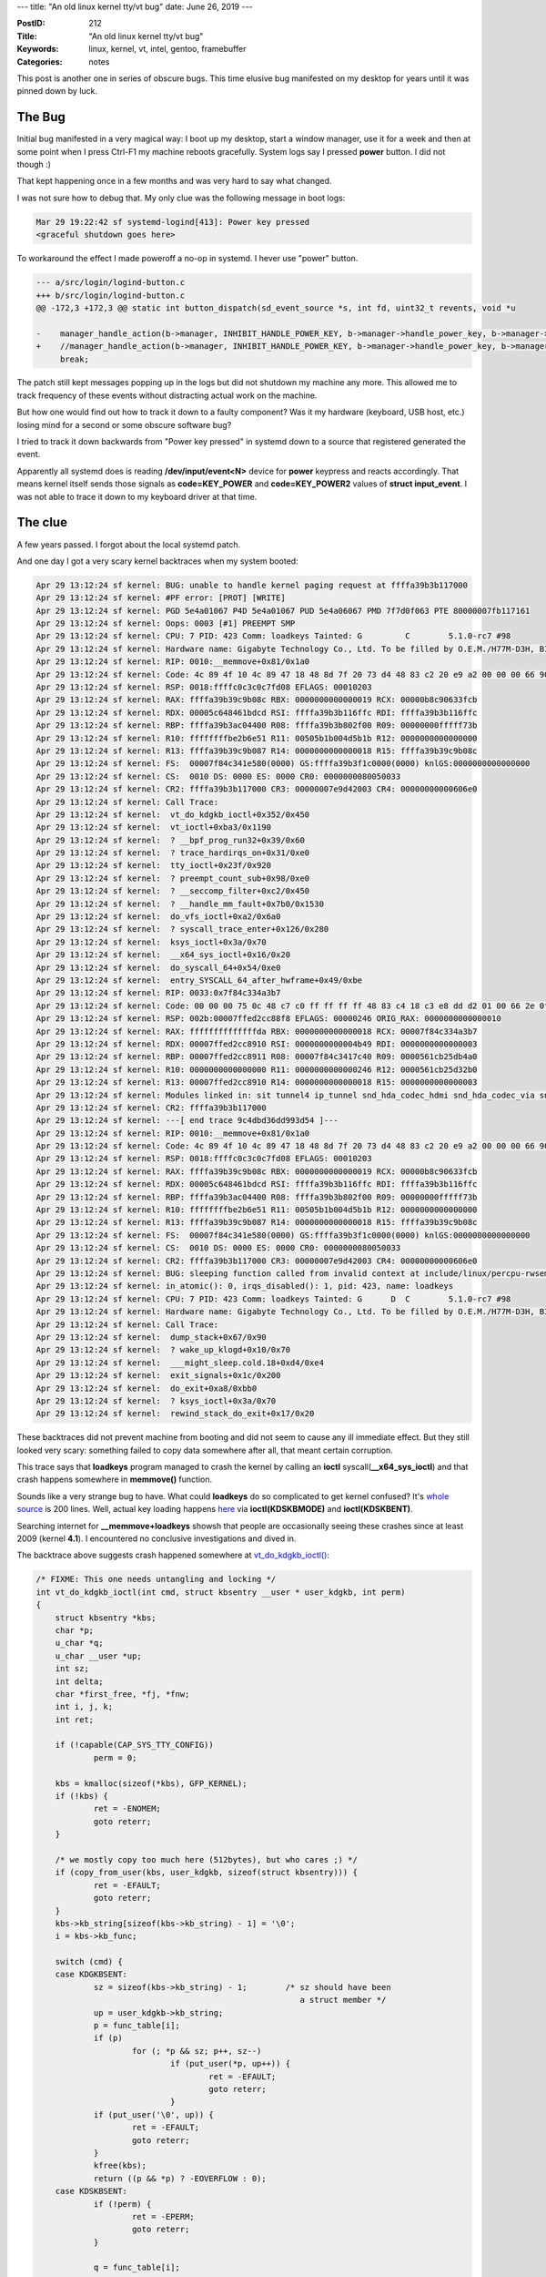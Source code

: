 ---
title: "An old linux kernel tty/vt bug"
date: June 26, 2019
---

:PostID: 212
:Title: "An old linux kernel tty/vt bug"
:Keywords: linux, kernel, vt, intel, gentoo, framebuffer
:Categories: notes

This post is another one in series of obscure bugs. This time
elusive bug manifested on my desktop for years until it was pinned down
by luck.

The Bug
-------

Initial bug manifested in a very magical way: I boot up my desktop,
start a window manager, use it for a week and then at some point
when I press Ctrl-F1 my machine reboots gracefully. System logs
say I pressed **power** button. I did not though :)

That kept happening once in a few months and was very hard to say
what changed.

I was not sure how to debug that. My only clue was the following message
in boot logs:

.. code-block::

    Mar 29 19:22:42 sf systemd-logind[413]: Power key pressed
    <graceful shutdown goes here>

To workaround the effect I made poweroff a no-op in systemd. I hever use
"power" button.

.. code-block:: Diff

    --- a/src/login/logind-button.c
    +++ b/src/login/logind-button.c
    @@ -172,3 +172,3 @@ static int button_dispatch(sd_event_source *s, int fd, uint32_t revents, void *u
     
    -    manager_handle_action(b->manager, INHIBIT_HANDLE_POWER_KEY, b->manager->handle_power_key, b->manager->power_key_ignore_inhibited, true);
    +    //manager_handle_action(b->manager, INHIBIT_HANDLE_POWER_KEY, b->manager->handle_power_key, b->manager->power_key_ignore_inhibited, true);
         break;

The patch still kept messages popping up in the logs but did not shutdown
my machine any more. This allowed me to track frequency of these events
without distracting actual work on the machine.

But how one would find out how to track it down to a faulty component?
Was it my hardware (keyboard, USB host, etc.) losing mind for a second
or some obscure software bug?

I tried to track it down backwards from "Power key pressed" in systemd
down to a source that registered generated the event.

Apparently all systemd does is reading **/dev/input/event<N>** device
for **power** keypress and reacts accordingly. That means kernel itself
sends those signals as **code=KEY_POWER** and **code=KEY_POWER2** values
of **struct input_event**. I was not able to trace it down to my
keyboard driver at that time.

The clue
--------

A few years passed. I forgot about the local systemd patch.

And one day I got a very scary kernel backtraces when my system booted:

.. code-block::

    Apr 29 13:12:24 sf kernel: BUG: unable to handle kernel paging request at ffffa39b3b117000
    Apr 29 13:12:24 sf kernel: #PF error: [PROT] [WRITE]
    Apr 29 13:12:24 sf kernel: PGD 5e4a01067 P4D 5e4a01067 PUD 5e4a06067 PMD 7f7d0f063 PTE 80000007fb117161
    Apr 29 13:12:24 sf kernel: Oops: 0003 [#1] PREEMPT SMP
    Apr 29 13:12:24 sf kernel: CPU: 7 PID: 423 Comm: loadkeys Tainted: G         C        5.1.0-rc7 #98
    Apr 29 13:12:24 sf kernel: Hardware name: Gigabyte Technology Co., Ltd. To be filled by O.E.M./H77M-D3H, BIOS F12 11/14/2013
    Apr 29 13:12:24 sf kernel: RIP: 0010:__memmove+0x81/0x1a0
    Apr 29 13:12:24 sf kernel: Code: 4c 89 4f 10 4c 89 47 18 48 8d 7f 20 73 d4 48 83 c2 20 e9 a2 00 00 00 66 90 48 89 d1 4c 8b 5c 16 f8 4c 8d 54 17 f8 48 c1 e9 03 <f3> 48 a5 4d 89 1a e9 0c 01 00 00 0f 1f 40 00 48 89 d1 4c $
    Apr 29 13:12:24 sf kernel: RSP: 0018:ffffc0c3c0c7fd08 EFLAGS: 00010203
    Apr 29 13:12:24 sf kernel: RAX: ffffa39b39c9b08c RBX: 0000000000000019 RCX: 00000b8c90633fcb
    Apr 29 13:12:24 sf kernel: RDX: 00005c648461bdcd RSI: ffffa39b3b116ffc RDI: ffffa39b3b116ffc
    Apr 29 13:12:24 sf kernel: RBP: ffffa39b3ac04400 R08: ffffa39b3b802f00 R09: 00000000fffff73b
    Apr 29 13:12:24 sf kernel: R10: ffffffffbe2b6e51 R11: 00505b1b004d5b1b R12: 0000000000000000
    Apr 29 13:12:24 sf kernel: R13: ffffa39b39c9b087 R14: 0000000000000018 R15: ffffa39b39c9b08c
    Apr 29 13:12:24 sf kernel: FS:  00007f84c341e580(0000) GS:ffffa39b3f1c0000(0000) knlGS:0000000000000000
    Apr 29 13:12:24 sf kernel: CS:  0010 DS: 0000 ES: 0000 CR0: 0000000080050033
    Apr 29 13:12:24 sf kernel: CR2: ffffa39b3b117000 CR3: 00000007e9d42003 CR4: 00000000000606e0
    Apr 29 13:12:24 sf kernel: Call Trace:
    Apr 29 13:12:24 sf kernel:  vt_do_kdgkb_ioctl+0x352/0x450
    Apr 29 13:12:24 sf kernel:  vt_ioctl+0xba3/0x1190
    Apr 29 13:12:24 sf kernel:  ? __bpf_prog_run32+0x39/0x60
    Apr 29 13:12:24 sf kernel:  ? trace_hardirqs_on+0x31/0xe0
    Apr 29 13:12:24 sf kernel:  tty_ioctl+0x23f/0x920
    Apr 29 13:12:24 sf kernel:  ? preempt_count_sub+0x98/0xe0
    Apr 29 13:12:24 sf kernel:  ? __seccomp_filter+0xc2/0x450
    Apr 29 13:12:24 sf kernel:  ? __handle_mm_fault+0x7b0/0x1530
    Apr 29 13:12:24 sf kernel:  do_vfs_ioctl+0xa2/0x6a0
    Apr 29 13:12:24 sf kernel:  ? syscall_trace_enter+0x126/0x280
    Apr 29 13:12:24 sf kernel:  ksys_ioctl+0x3a/0x70
    Apr 29 13:12:24 sf kernel:  __x64_sys_ioctl+0x16/0x20
    Apr 29 13:12:24 sf kernel:  do_syscall_64+0x54/0xe0
    Apr 29 13:12:24 sf kernel:  entry_SYSCALL_64_after_hwframe+0x49/0xbe
    Apr 29 13:12:24 sf kernel: RIP: 0033:0x7f84c334a3b7
    Apr 29 13:12:24 sf kernel: Code: 00 00 00 75 0c 48 c7 c0 ff ff ff ff 48 83 c4 18 c3 e8 dd d2 01 00 66 2e 0f 1f 84 00 00 00 00 00 0f 1f 00 b8 10 00 00 00 0f 05 <48> 3d 01 f0 ff ff 73 01 c3 48 8b 0d a9 ca 0c 00 f7 d8 64 $
    Apr 29 13:12:24 sf kernel: RSP: 002b:00007ffed2cc88f8 EFLAGS: 00000246 ORIG_RAX: 0000000000000010
    Apr 29 13:12:24 sf kernel: RAX: ffffffffffffffda RBX: 0000000000000018 RCX: 00007f84c334a3b7
    Apr 29 13:12:24 sf kernel: RDX: 00007ffed2cc8910 RSI: 0000000000004b49 RDI: 0000000000000003
    Apr 29 13:12:24 sf kernel: RBP: 00007ffed2cc8911 R08: 00007f84c3417c40 R09: 0000561cb25db4a0
    Apr 29 13:12:24 sf kernel: R10: 0000000000000000 R11: 0000000000000246 R12: 0000561cb25d32b0
    Apr 29 13:12:24 sf kernel: R13: 00007ffed2cc8910 R14: 0000000000000018 R15: 0000000000000003
    Apr 29 13:12:24 sf kernel: Modules linked in: sit tunnel4 ip_tunnel snd_hda_codec_hdmi snd_hda_codec_via snd_hda_codec_generic snd_hda_intel snd_hda_codec r8712u(C) snd_hwdep ath9k_htc snd_hda_core ath9k_common ath9k_h$
    Apr 29 13:12:24 sf kernel: CR2: ffffa39b3b117000
    Apr 29 13:12:24 sf kernel: ---[ end trace 9c4dbd36dd993d54 ]---
    Apr 29 13:12:24 sf kernel: RIP: 0010:__memmove+0x81/0x1a0
    Apr 29 13:12:24 sf kernel: Code: 4c 89 4f 10 4c 89 47 18 48 8d 7f 20 73 d4 48 83 c2 20 e9 a2 00 00 00 66 90 48 89 d1 4c 8b 5c 16 f8 4c 8d 54 17 f8 48 c1 e9 03 <f3> 48 a5 4d 89 1a e9 0c 01 00 00 0f 1f 40 00 48 89 d1 4c $
    Apr 29 13:12:24 sf kernel: RSP: 0018:ffffc0c3c0c7fd08 EFLAGS: 00010203
    Apr 29 13:12:24 sf kernel: RAX: ffffa39b39c9b08c RBX: 0000000000000019 RCX: 00000b8c90633fcb
    Apr 29 13:12:24 sf kernel: RDX: 00005c648461bdcd RSI: ffffa39b3b116ffc RDI: ffffa39b3b116ffc
    Apr 29 13:12:24 sf kernel: RBP: ffffa39b3ac04400 R08: ffffa39b3b802f00 R09: 00000000fffff73b
    Apr 29 13:12:24 sf kernel: R10: ffffffffbe2b6e51 R11: 00505b1b004d5b1b R12: 0000000000000000
    Apr 29 13:12:24 sf kernel: R13: ffffa39b39c9b087 R14: 0000000000000018 R15: ffffa39b39c9b08c
    Apr 29 13:12:24 sf kernel: FS:  00007f84c341e580(0000) GS:ffffa39b3f1c0000(0000) knlGS:0000000000000000
    Apr 29 13:12:24 sf kernel: CS:  0010 DS: 0000 ES: 0000 CR0: 0000000080050033
    Apr 29 13:12:24 sf kernel: CR2: ffffa39b3b117000 CR3: 00000007e9d42003 CR4: 00000000000606e0
    Apr 29 13:12:24 sf kernel: BUG: sleeping function called from invalid context at include/linux/percpu-rwsem.h:34
    Apr 29 13:12:24 sf kernel: in_atomic(): 0, irqs_disabled(): 1, pid: 423, name: loadkeys
    Apr 29 13:12:24 sf kernel: CPU: 7 PID: 423 Comm: loadkeys Tainted: G      D  C        5.1.0-rc7 #98
    Apr 29 13:12:24 sf kernel: Hardware name: Gigabyte Technology Co., Ltd. To be filled by O.E.M./H77M-D3H, BIOS F12 11/14/2013
    Apr 29 13:12:24 sf kernel: Call Trace:
    Apr 29 13:12:24 sf kernel:  dump_stack+0x67/0x90
    Apr 29 13:12:24 sf kernel:  ? wake_up_klogd+0x10/0x70
    Apr 29 13:12:24 sf kernel:  ___might_sleep.cold.18+0xd4/0xe4
    Apr 29 13:12:24 sf kernel:  exit_signals+0x1c/0x200
    Apr 29 13:12:24 sf kernel:  do_exit+0xa8/0xbb0
    Apr 29 13:12:24 sf kernel:  ? ksys_ioctl+0x3a/0x70
    Apr 29 13:12:24 sf kernel:  rewind_stack_do_exit+0x17/0x20

These backtraces did not prevent machine from booting and did not
seem to cause any ill immediate effect. But they still looked very
scary: something failed to copy data somewhere after all, that
meant certain corruption.

This trace says that **loadkeys** program managed to crash the kernel by calling
an **ioctl** syscall(**__x64_sys_ioctl**) and that crash happens somewhere in
**memmove()** function.

Sounds like a very strange bug to have. What could **loadkeys** do so
complicated to get kernel confused? It's `whole source <https://github.com/legionus/kbd/blob/master/src/loadkeys.c>`_
is 200 lines. Well, actual key loading happens `here <https://github.com/legionus/kbd/blob/master/src/libkeymap/loadkeys.c#L18>`_
via **ioctl(KDSKBMODE)** and **ioctl(KDSKBENT)**.

Searching internet for
**__memmove+loadkeys** showsh that people are occasionally seeing
these crashes since at least 2009 (kernel **4.1**). I encountered
no conclusive investigations and dived in.

The backtrace above suggests crash happened somewhere at
`vt_do_kdgkb_ioctl() <https://git.kernel.org/pub/scm/linux/kernel/git/torvalds/linux.git/tree/drivers/tty/vt/keyboard.c?h=v5.1&id=e93c9c99a629c61837d5a7fc2120cd2b6c70dbdd#n1986>`_:

.. code-block:: c

    /* FIXME: This one needs untangling and locking */
    int vt_do_kdgkb_ioctl(int cmd, struct kbsentry __user * user_kdgkb, int perm)
    {
    	struct kbsentry *kbs;
    	char *p;
    	u_char *q;
    	u_char __user *up;
    	int sz;
    	int delta;
    	char *first_free, *fj, *fnw;
    	int i, j, k;
    	int ret;
    
    	if (!capable(CAP_SYS_TTY_CONFIG))
    		perm = 0;
    
    	kbs = kmalloc(sizeof(*kbs), GFP_KERNEL);
    	if (!kbs) {
    		ret = -ENOMEM;
    		goto reterr;
    	}
    
    	/* we mostly copy too much here (512bytes), but who cares ;) */
    	if (copy_from_user(kbs, user_kdgkb, sizeof(struct kbsentry))) {
    		ret = -EFAULT;
    		goto reterr;
    	}
    	kbs->kb_string[sizeof(kbs->kb_string) - 1] = '\0';
    	i = kbs->kb_func;
    
    	switch (cmd) {
    	case KDGKBSENT:
    		sz = sizeof(kbs->kb_string) - 1;	/* sz should have been
    							   a struct member */
    		up = user_kdgkb->kb_string;
    		p = func_table[i];
    		if (p)
    			for (; *p && sz; p++, sz--)
    				if (put_user(*p, up++)) {
    					ret = -EFAULT;
    					goto reterr;
    				}
    		if (put_user('\0', up)) {
    			ret = -EFAULT;
    			goto reterr;
    		}
    		kfree(kbs);
    		return ((p && *p) ? -EOVERFLOW : 0);
    	case KDSKBSENT:
    		if (!perm) {
    			ret = -EPERM;
    			goto reterr;
    		}
    
    		q = func_table[i];
    		first_free = funcbufptr + (funcbufsize - funcbufleft);
    		for (j = i + 1; j < MAX_NR_FUNC && !func_table[j]; j++) ;
    		if (j < MAX_NR_FUNC)
    			fj = func_table[j];
    		else
    			fj = first_free;
    
    		delta = (q ? -strlen(q) : 1) + strlen(kbs->kb_string);
    		if (delta <= funcbufleft) {	/* it fits in current buf */
    			if (j < MAX_NR_FUNC) {
    				memmove(fj + delta, fj, first_free - fj);
    				for (k = j; k < MAX_NR_FUNC; k++)
    					if (func_table[k])
    						func_table[k] += delta;
    			}
    			if (!q)
    				func_table[i] = fj;
    			funcbufleft -= delta;
    		} else {	/* allocate a larger buffer */
    			sz = 256;
    			while (sz < funcbufsize - funcbufleft + delta)
    				sz <<= 1;
    			fnw = kmalloc(sz, GFP_KERNEL);
    			if (!fnw) {
    				ret = -ENOMEM;
    				goto reterr;
    			}
    
    			if (!q)
    				func_table[i] = fj;
    			if (fj > funcbufptr)
    				memmove(fnw, funcbufptr, fj - funcbufptr);
    			for (k = 0; k < j; k++)
    				if (func_table[k])
    					func_table[k] =
    					    fnw + (func_table[k] - funcbufptr);
    
    			if (first_free > fj) {
    				memmove(fnw + (fj - funcbufptr) + delta, fj,
    					first_free - fj);
    				for (k = j; k < MAX_NR_FUNC; k++)
    					if (func_table[k])
    						func_table[k] =
    						    fnw + (func_table[k] -
    							   funcbufptr) + delta;
    			}
    			if (funcbufptr != func_buf)
    				kfree(funcbufptr);
    			funcbufptr = fnw;
    			funcbufleft = funcbufleft - delta + sz - funcbufsize;
    			funcbufsize = sz;
    		}
    		strcpy(func_table[i], kbs->kb_string);
    		break;
    	}
    	ret = 0;
     reterr:
    	kfree(kbs);
    	return ret;
    }

It's a huge function but it's high-level purpose is simple:

- handle **ioctl(KDGKBSENT)** call (Get KeyBoard Entries)
- handle **ioctl(KDSKBSENT)** call (Set KeyBoard Entries)

Entries are `struct kbsentry <>`_:

.. code-block:: C

    struct kbsentry {
        unsigned char kb_func;
        unsigned char kb_string[512];
    };

All it does is to substitute input char **kb_func** for a sequence
of chars as **kb_string** (they can be scape sequences understood
by linux terminal).

**KDSKBSENT** handler above is full of array handling logic. To
understand is we need to look at the actual data structures in
`drivers/tty/vt/defkeymap.c_shipped <https://git.kernel.org/pub/scm/linux/kernel/git/torvalds/linux.git/tree/drivers/tty/vt/defkeymap.c_shipped?h=v5.1&id=e93c9c99a629c61837d5a7fc2120cd2b6c70dbdd>`_:

.. code-block:: c

    /* Do not edit this file! It was automatically generated by   */
    /*    loadkeys --mktable defkeymap.map > defkeymap.c          */
    
    #include <linux/types.h>
    #include <linux/keyboard.h>
    #include <linux/kd.h>
    
    ...
    
    /*
     * Philosophy: most people do not define more strings, but they who do
     * often want quite a lot of string space. So, we statically allocate
     * the default and allocate dynamically in chunks of 512 bytes.
     */
    
    char func_buf[] = {
     '\033', '[', '[', 'A', 0, 
     '\033', '[', '[', 'B', 0, 
     '\033', '[', '[', 'C', 0, 
     '\033', '[', '[', 'D', 0, 
     '\033', '[', '[', 'E', 0, 
     '\033', '[', '1', '7', '~', 0, 
     '\033', '[', '1', '8', '~', 0, 
     '\033', '[', '1', '9', '~', 0, 
     '\033', '[', '2', '0', '~', 0, 
     '\033', '[', '2', '1', '~', 0, 
     '\033', '[', '2', '3', '~', 0, 
     '\033', '[', '2', '4', '~', 0, 
     '\033', '[', '2', '5', '~', 0, 
     '\033', '[', '2', '6', '~', 0, 
     '\033', '[', '2', '8', '~', 0, 
     '\033', '[', '2', '9', '~', 0, 
     '\033', '[', '3', '1', '~', 0, 
     '\033', '[', '3', '2', '~', 0, 
     '\033', '[', '3', '3', '~', 0, 
     '\033', '[', '3', '4', '~', 0, 
     '\033', '[', '1', '~', 0, 
     '\033', '[', '2', '~', 0, 
     '\033', '[', '3', '~', 0, 
     '\033', '[', '4', '~', 0, 
     '\033', '[', '5', '~', 0, 
     '\033', '[', '6', '~', 0, 
     '\033', '[', 'M', 0, 
     '\033', '[', 'P', 0, 
    };
    
    char *funcbufptr = func_buf;
    int funcbufsize = sizeof(func_buf);
    int funcbufleft = 0;          /* space left */
    
    char *func_table[MAX_NR_FUNC] = {
     func_buf + 0,
     func_buf + 5,
     func_buf + 10,
     func_buf + 15,
     func_buf + 20,
     func_buf + 25,
     func_buf + 31,
     func_buf + 37,
     func_buf + 43,
     func_buf + 49,
     func_buf + 55,
     func_buf + 61,
     func_buf + 67,
     func_buf + 73,
     func_buf + 79,
     func_buf + 85,
     func_buf + 91,
     func_buf + 97,
     func_buf + 103,
     func_buf + 109,
     func_buf + 115,
     func_buf + 120,
     func_buf + 125,
     func_buf + 130,
     func_buf + 135,
     func_buf + 140,
     func_buf + 145,
     NULL,
     NULL,
     func_buf + 149,
     NULL,
    };

Here we can see that **func_buf** is statically allocated flattened
array of default keymaps. **func_table** array of pointers is a fast
lookup table into flat **func_buf** array. If **func_buf** has not
enough space it gets reallocated at **funcbufptr**.

That's why **vt_do_kdgkb_ioctl()** is so complicated: it patches and
update all these offsets.

Also note: **func_buf** and **funcbufptr** are both global pointers
without any locking around these globals (also stressed by a **FIXME**
above).

This is our somewhat smoking gun: if something in my system happens to
call **ioctl(KDSKBSENT)** in parallel on multiple CPUs it will be able
to mess up **func_table** into something that does not make sense. That
can lead to strange things when you press these keys!

The only problem was that normally you have only one **loadkeys**
being ran for a short time when your system boots up. Nothing else
should be touching keymaps at that time anyway (or after).

Into the rabbit hole
--------------------

To validate the race theory I added debug statement into
**vt_do_kdgkb_ioctl()** function to see who calls it at boot:

.. code-block:: diff

    --- a/drivers/tty/vt/keyboard.c
    +++ b/drivers/tty/vt/keyboard.c
    @@ -1996,6 +1996,14 @@ int vt_do_kdgkb_ioctl(int cmd, struct kbsentry __user *user_kdgkb, int perm)
            int i, j, k;
            int ret;
     
    +       printk("In vt_do_kdgkb_ioctl(%d=%s)/cpu=%d/comm=%s(%d)\n",
    +               cmd, (cmd == KDGKBSENT)
    +                       ? "KDGKBSENT"
    +                       : ((cmd == KDSKBSENT)
    +                               ? "KDSKBSENT"
    +                               : "UNKNOWN"),
    +               hard_smp_processor_id(), current->comm, task_pid_nr(current));
    +
            if (!capable(CAP_SYS_TTY_CONFIG))
                    perm = 0;

.. code-block::

    Feb 24 12:06:35 sf systemd-vconsole-setup[343]: Executing "/usr/bin/loadkeys -q -C /dev/tty1 -u ru4"...
    Feb 24 12:06:35 sf systemd-vconsole-setup[344]: /usr/bin/setfont succeeded.
    Feb 24 12:06:35 sf systemd-vconsole-setup[344]: Executing "/usr/bin/loadkeys -q -C /dev/tty1 -u ru4"...
    Feb 24 12:06:35 sf systemd-vconsole-setup[343]: Successfully forked off '(loadkeys)' as PID 423.
    Feb 24 12:06:35 sf systemd-vconsole-setup[344]: Successfully forked off '(loadkeys)' as PID 424.
    ...
    Feb 24 12:06:35 sf kernel: In vt_do_kdgkb_ioctl(19273=KDSKBSENT)/cpu=5/comm=loadkeys(424)
    Feb 24 12:06:35 sf kernel: In vt_do_kdgkb_ioctl(19273=KDSKBSENT)/cpu=2/comm=loadkeys(423)
    ...
    <more of these with interleaved PIDs>

Bingo: systemd was running exactly two instances of **loadkeys** at the same
time: **loadkeys(424)** and **loadkeys(423)**. It's an ideal way to trigger
the race: two processes are likely blocked by IO as they are executed for
the first time from disk, and once unblocked execute exactly the same code
in parallel instruction for instruction.

But why does systemd runs loadkeys twice? Why not once or as many times as I
have ttys?

For many systems it's supposed to happen only once. See
`90-vconsole.rules udev rule <https://github.com/systemd/systemd/blob/883eb9be985fd86d9cabe967eeeab91cdd396a81/src/vconsole/90-vconsole.rules.in#L12>`_:

.. code-block::

    # Each vtcon keeps its own state of fonts.
    #
    ACTION=="add", SUBSYSTEM=="vtconsole", KERNEL=="vtcon*", RUN+="@rootlibexecdir@/systemd-vconsole-setup"

Normally you have only one **/sys/devices/virtual/vtconsole/vtcon0**. But my system has two of these:

.. code-block::

    # cat /sys/devices/virtual/vtconsole/vtcon0/name
    (S) dummy device
    # cat /sys/devices/virtual/vtconsole/vtcon1/name
    (M) frame buffer device

That dummy console comes from **intel** framebuffer driver:

.. code-block:: c

    // somewhere in drivers/gpu/drm/i915/i915_drv.c:
    ret = do_take_over_console(&dummy_con, 0, MAX_NR_CONSOLES - 1, 1);

**i915** is an **intel** VGA video driver. My system has this driver
compiled into kernel. That triggers kernel to discover and expose
**vtcon0**/**vtcon1** at the same time.

My speculation is that for non-intel-video systems (or for systems with
intel driver loaded at a late stage) the condition might not trigger at
all because those get only one **loadkeys** run (or a few runs spanned
in time after each module is loaded).

The fix `was simple <https://git.kernel.org/pub/scm/linux/kernel/git/torvalds/linux.git/commit/drivers/tty/vt?id=46ca3f735f345c9d87383dd3a09fa5d43870770e>`_:
add some locking at least for write/write race. I did not touch read
paths as I was not sure which subsystems use **vt** subsystem. Maybe
some of them require decent throughput and lock for every character
would be too much.

After this patch applied I had no bactraces at boot and no more
unexpected poweroffs. But who knows, maybe it was a distraction
and power button can't be simulated through any tty escapes. We'll see.

If you are wondering what you could fix yourself in linux kernel you
can finish this work and also add read/write locking!

Parting words
-------------

- The possible cause of spurious reboots was data corruption caused by
  very old race condiiton in kernel.
- Silent data corruption is hard to diagnose if you don't know where to
  look. I was lucky to get a kernel oops in the same buggy code.
- **tty/vt** driver is full of globals. Those should perhaps be changed to
  be per-vtcon arrays (some non-**x86** already have it tht way).
- **tty/vt** global tables are actually generated by an old userspace tool
  **loadkeys \-\-mktable** tool and stored in kernel as-is.
- There is still a read/write race in kernel waiting for you to fix it!

Have fun!
